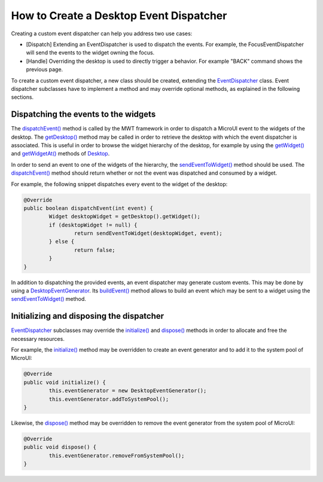 How to Create a Desktop Event Dispatcher
========================================

Creating a custom event dispatcher can help you address two use cases:

* [Dispatch] Extending an EventDispatcher is used to dispatch the events. For example, the FocusEventDispatcher will send the events to the widget owning the focus.
* [Handle] Overriding the desktop is used to directly trigger a behavior. For example "BACK" command shows the previous page.

To create a custom event dispatcher, a new class should be created, extending the `EventDispatcher`_ class.
Event dispatcher subclasses have to implement a method and may override optional methods, as explained in the following sections.

.. _EventDispatcher: https://repository.microej.com/javadoc/microej_5.x/apis/ej/mwt/event/EventDispatcher.html

Dispatching the events to the widgets
-------------------------------------

The `dispatchEvent()`_ method is called by the MWT framework in order to dispatch a MicroUI event to the widgets of the desktop.
The `getDesktop()`_ method may be called in order to retrieve the desktop with which the event dispatcher is associated.
This is useful in order to browse the widget hierarchy of the desktop, for example by using the `getWidget()`_ and `getWidgetAt()`_ methods of `Desktop`_.

In order to send an event to one of the widgets of the hierarchy, the `sendEventToWidget()`_ method should be used.
The `dispatchEvent()`_ method should return whether or not the event was dispatched and consumed by a widget.

For example, the following snippet dispatches every event to the widget of the desktop:

.. code-block:: Java

	@Override
	public boolean dispatchEvent(int event) {
		Widget desktopWidget = getDesktop().getWidget();
		if (desktopWidget != null) {
			return sendEventToWidget(desktopWidget, event);
		} else {
			return false;
		}
	}

In addition to dispatching the provided events, an event dispatcher may generate custom events.
This may be done by using a `DesktopEventGenerator`_. Its `buildEvent()`_ method allows to build an event which may be sent to a widget using the `sendEventToWidget()`_ method.

.. _dispatchEvent(): https://repository.microej.com/javadoc/microej_5.x/apis/ej/mwt/event/EventDispatcher.html#dispatchEvent-int-
.. _getDesktop(): https://repository.microej.com/javadoc/microej_5.x/apis/ej/mwt/event/EventDispatcher.html#getDesktop--
.. _getWidget(): https://repository.microej.com/javadoc/microej_5.x/apis/ej/mwt/Desktop.html#getWidget--
.. _getWidgetAt(): https://repository.microej.com/javadoc/microej_5.x/apis/ej/mwt/Desktop.html#getWidgetAt-int-int-
.. _Desktop: https://repository.microej.com/javadoc/microej_5.x/apis/ej/mwt/Desktop.html
.. _sendEventToWidget(): https://repository.microej.com/javadoc/microej_5.x/apis/ej/mwt/event/EventDispatcher.html#sendEventToWidget-ej.mwt.Widget-int-
.. _DesktopEventGenerator: https://repository.microej.com/javadoc/microej_5.x/apis/ej/mwt/event/DesktopEventGenerator.html
.. _buildEvent(): https://repository.microej.com/javadoc/microej_5.x/apis/ej/mwt/event/DesktopEventGenerator.html#buildEvent-int-

Initializing and disposing the dispatcher
-----------------------------------------

`EventDispatcher`_ subclasses may override the `initialize()`_ and `dispose()`_ methods in order to allocate and free the necessary resources.

For example, the `initialize()`_ method may be overridden to create an event generator and to add it to the system pool of MicroUI:

.. code-block:: Java

	@Override
	public void initialize() {
		this.eventGenerator = new DesktopEventGenerator();
		this.eventGenerator.addToSystemPool();
	}

Likewise, the `dispose()`_ method may be overridden to remove the event generator from the system pool of MicroUI:

.. code-block:: Java

	@Override
	public void dispose() {
		this.eventGenerator.removeFromSystemPool();
	}

.. _initialize(): https://repository.microej.com/javadoc/microej_5.x/apis/ej/mwt/event/EventDispatcher.html#initialize--
.. _dispose(): https://repository.microej.com/javadoc/microej_5.x/apis/ej/mwt/event/EventDispatcher.html#dispose--

..
   | Copyright 2008-2024, MicroEJ Corp. Content in this space is free 
   for read and redistribute. Except if otherwise stated, modification 
   is subject to MicroEJ Corp prior approval.
   | MicroEJ is a trademark of MicroEJ Corp. All other trademarks and 
   copyrights are the property of their respective owners.
